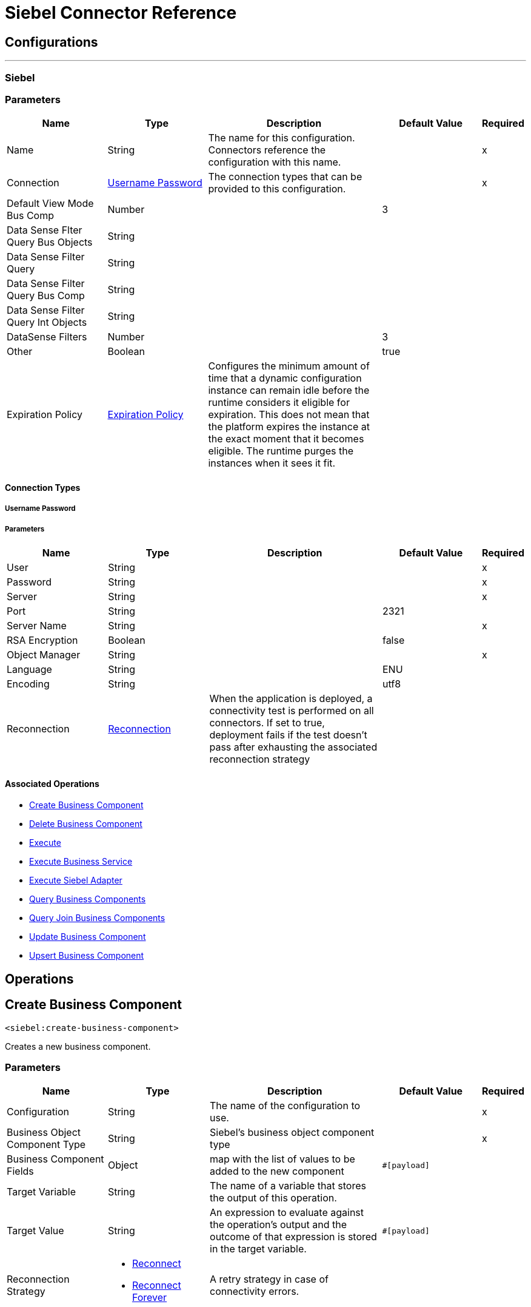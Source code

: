 = Siebel Connector Reference


== Configurations
---
[[siebel]]
=== Siebel


=== Parameters

[cols=".^20%,.^20%,.^35%,.^20%,^.^5%", options="header"]
|===
| Name | Type | Description | Default Value | Required
|Name | String | The name for this configuration. Connectors reference the configuration with this name. | | x
| Connection a| <<siebel_basic, Username Password>>
 | The connection types that can be provided to this configuration. | | x
| Default View Mode Bus Comp a| Number |  |  3 |
| Data Sense Flter Query Bus Objects a| String |  |  |
| Data Sense Filter Query a| String |  |  |
| Data Sense Filter Query Bus Comp a| String |  |  |
| Data Sense Filter Query Int Objects a| String |  |  |
| DataSense Filters a| Number |  |  3 |
| Other a| Boolean |  |  true |
| Expiration Policy a| <<ExpirationPolicy>> |  Configures the minimum amount of time that a dynamic configuration instance can remain idle before the runtime considers it eligible for expiration. This does not mean that the platform expires the instance at the exact moment that it becomes eligible. The runtime purges the instances when it sees it fit. |  |
|===

==== Connection Types
[[siebel_basic]]
===== Username Password


===== Parameters

[cols=".^20%,.^20%,.^35%,.^20%,^.^5%", options="header"]
|===
| Name | Type | Description | Default Value | Required
| User a| String |  |  | x
| Password a| String |  |  | x
| Server a| String |  |  | x
| Port a| String |  |  2321 |
| Server Name a| String |  |  | x
| RSA Encryption a| Boolean |  |  false |
| Object Manager a| String |  |  | x
| Language a| String |  |  ENU |
| Encoding a| String |  |  utf8 |
| Reconnection a| <<Reconnection>> |  When the application is deployed, a connectivity test is performed on all connectors. If set to true, deployment fails if the test doesn't pass after exhausting the associated reconnection strategy |  |
|===

==== Associated Operations

* <<createBusinessComponent>>
* <<deleteBusinessComponent>>
* <<execute>>
* <<executeBusinessService>>
* <<executeSiebelAdapter>>
* <<queryBusinessComponents>>
* <<queryJoinBusinessComponents>>
* <<updateBusinessComponent>>
* <<upsertBusinessComponent>>

== Operations

[[createBusinessComponent]]
== Create Business Component
`<siebel:create-business-component>`

Creates a new business component.

=== Parameters

[cols=".^20%,.^20%,.^35%,.^20%,^.^5%", options="header"]
|===
| Name | Type | Description | Default Value | Required
| Configuration | String | The name of the configuration to use. | | x
| Business Object Component Type a| String |  Siebel's business object component type |  | x
| Business Component Fields a| Object |  map with the list of values to be added to the new component |  `#[payload]` |
| Target Variable a| String |  The name of a variable that stores the output of this operation. |  |
| Target Value a| String |  An expression to evaluate against the operation's output and the outcome of that expression is stored in the target variable. |  `#[payload]` |
| Reconnection Strategy a| * <<reconnect>>
* <<reconnect-forever>> |  A retry strategy in case of connectivity errors. |  |
|===

=== Output

[cols=".^50%,.^50%"]
|===
| Type a| String
|===

=== For Configurations

* <<siebel>>

=== Throws

* SIEBEL:CONNECTIVITY
* SIEBEL:INVALID_ATTACHMENT
* SIEBEL:RETRY_EXHAUSTED
* SIEBEL:CONNECTIVITY
* SIEBEL:UNKNOWN


[[deleteBusinessComponent]]
== Delete Business Component
`<siebel:delete-business-component>`


Deletes a Siebel business component record from an ID.


=== Parameters

[cols=".^20%,.^20%,.^35%,.^20%,^.^5%", options="header"]
|===
| Name | Type | Description | Default Value | Required
| Configuration | String | The name of the configuration to use. | | x
| Business Object Component Type a| String |  Siebel's business object component type |  | x
| Business Component Id a| String |  id of the business component to be deleted |  | x
| View Mode a| Number |  Siebel business component view mode |  3 |
| Target Variable a| String |  The name of a variable that stores the output of this operation. |  |
| Target Value a| String |  An expression to evaluate against the operation's output and the outcome of that expression is stored in the target variable. |  `#[payload]` |
| Reconnection Strategy a| * <<reconnect>>
* <<reconnect-forever>> |  A retry strategy in case of connectivity errors. |  |
|===

=== Output

[cols=".^50%,.^50%"]
|===
| Type a| Boolean
|===

=== For Configurations

* <<siebel>>

=== Throws

* SIEBEL:CONNECTIVITY
* SIEBEL:INVALID_ATTACHMENT
* SIEBEL:RETRY_EXHAUSTED
* SIEBEL:CONNECTIVITY
* SIEBEL:UNKNOWN


[[execute]]
== Execute
`<siebel:execute>`


Executes a Siebel Service using SiebelPropertySets.


=== Parameters

[cols=".^20%,.^20%,.^35%,.^20%,^.^5%", options="header"]
|===
| Name | Type | Description | Default Value | Required
| Configuration | String | The name of the configuration to use. | | x
| Service Name a| String |  Siebel's business service |  | x
| Method Name a| String |  Method to be executed. |  | x
| Input a| Object |  SiebelPropertySet with the input args |  `#[payload]` |
| Target Variable a| String |  The name of a variable that stores the output of this operation. |  |
| Target Value a| String |  An expression to evaluate against the operation's output and the outcome of that expression is stored in the target variable. |  `#[payload]` |
| Reconnection Strategy a| * <<reconnect>>
* <<reconnect-forever>> |  A retry strategy in case of connectivity errors. |  |
|===

=== Output

[cols=".^50%,.^50%"]
|===
| Type a| Object
|===

=== For Configurations

* <<siebel>>

=== Throws

* SIEBEL:CONNECTIVITY
* SIEBEL:RETRY_EXHAUSTED


[[executeBusinessService]]
== Execute Business Service
`<siebel:execute-business-service>`


Executes a Siebel Service using Maps instead of SiebelPropertySet.


=== Parameters

[cols=".^20%,.^20%,.^35%,.^20%,^.^5%", options="header"]
|===
| Name | Type | Description | Default Value | Required
| Configuration | String | The name of the configuration to use. | | x
| Business Service a| String |  Siebel's business service |  | x
| Input Properties a| Object |  Map with the input for the method |  `#[payload]` |
| Target Variable a| String |  The name of a variable that stores the output of this operation. |  |
| Target Value a| String |  An expression to evaluate against the operation's output and the outcome of that expression is stored in the target variable. |  `#[payload]` |
| Reconnection Strategy a| * <<reconnect>>
* <<reconnect-forever>> |  A retry strategy in case of connectivity errors. |  |
|===

=== Output

[cols=".^50%,.^50%"]
|===
| Type a| Object
|===

=== For Configurations

* <<siebel>>

=== Throws

* SIEBEL:CONNECTIVITY
* SIEBEL:RETRY_EXHAUSTED


[[executeSiebelAdapter]]
== Execute Siebel Adapter
`<siebel:execute-siebel-adapter>`


Execute an operation for a Siebel Integration Object using EAI Siebel Adapter.


=== Parameters

[cols=".^20%,.^20%,.^35%,.^20%,^.^5%", options="header"]
|===
| Name | Type | Description | Default Value | Required
| Configuration | String | The name of the configuration to use. | | x
| Method a| Enumeration, one of:

** INSERT
** UPSERT
** UPDATE
** DELETE
** QUERY
** QUERY_PAGE
** EXECUTE
** SYNCHRONIZE |  EAI Siebel Adapter method |  | x
| Integration Object a| String |  Siebel's integration object |  | x
| Input Properties a| Object |  Map with the integration object fields |  `#[payload]` |
| Target Variable a| String |  The name of a variable that stores the output of this operation. |  |
| Target Value a| String |  An expression to evaluate against the operation's output and the outcome of that expression is stored in the target variable. |  `#[payload]` |
| Reconnection Strategy a| * <<reconnect>>
* <<reconnect-forever>> |  A retry strategy in case of connectivity errors. |  |
|===

=== Output

[cols=".^50%,.^50%"]
|===
| Type a| Object
|===

=== For Configurations

* <<siebel>>

=== Throws

* SIEBEL:CONNECTIVITY
* SIEBEL:RETRY_EXHAUSTED


[[queryBusinessComponents]]
== Query Business Components
`<siebel:query-business-components>`


Retrieves a list of business components depending on a search spec or search expression.


=== Parameters

[cols=".^20%,.^20%,.^35%,.^20%,^.^5%", options="header"]
|===
| Name | Type | Description | Default Value | Required
| Configuration | String | The name of the configuration to use. | | x
| Business Object Component Type a| String |  Siebel's business object component type |  | x
| Query Definition a| <<QueryDefinition>> |  Object defining the query to be executed. |  `#[payload]` |
| Target Variable a| String |  The name of a variable that stores the output of this operation. |  |
| Target Value a| String |  An expression to evaluate against the operation's output and the outcome of that expression is stored in the target variable. |  `#[payload]` |
| Reconnection Strategy a| * <<reconnect>>
* <<reconnect-forever>> |  A retry strategy in case of connectivity errors. |  |
|===

=== Output

[cols=".^50%,.^50%"]
|===
| Type a| Array of Object
|===

=== For Configurations

* <<siebel>>

=== Throws

* SIEBEL:CONNECTIVITY
* SIEBEL:INVALID_ATTACHMENT
* SIEBEL:RETRY_EXHAUSTED
* SIEBEL:CONNECTIVITY
* SIEBEL:UNKNOWN


[[queryJoinBusinessComponents]]
== Query Join Business Components
`<siebel:query-join-business-components>`


Allows retrieving two different business objects and 
joining them according to criteria.


=== Parameters

[cols=".^20%,.^20%,.^35%,.^20%,^.^5%", options="header"]
|===
| Name | Type | Description | Default Value | Required
| Configuration | String | The name of the configuration to use. | | x
| Business Object Component Type a| String |  Siebel's business object component type |  | x
| Query To Join Definition a| <<QueryToJoinDefinition>> |  object containing the join definition for the business object. |  `#[payload]` |
| Target Variable a| String |  The name of a variable that stores the output of this operation. |  |
| Target Value a| String |  An expression to evaluate against the operation's output and the outcome of that expression is stored in the target variable. |  `#[payload]` |
| Reconnection Strategy a| * <<reconnect>>
* <<reconnect-forever>> |  A retry strategy in case of connectivity errors. |  |
|===

=== Output

[cols=".^50%,.^50%"]
|===
| Type a| Array of Object
|===

=== For Configurations

* <<siebel>>

=== Throws

* SIEBEL:CONNECTIVITY
* SIEBEL:INVALID_ATTACHMENT
* SIEBEL:RETRY_EXHAUSTED
* SIEBEL:CONNECTIVITY
* SIEBEL:UNKNOWN


[[updateBusinessComponent]]
== Update Business Component
`<siebel:update-business-component>`


Updates Siebel business component from values map.


=== Parameters

[cols=".^20%,.^20%,.^35%,.^20%,^.^5%", options="header"]
|===
| Name | Type | Description | Default Value | Required
| Configuration | String | The name of the configuration to use. | | x
| Business Object Component Type a| String |  Siebel's business object component type |  | x
| Search Spec a| Object |  map containing the spec for searching business components to update |  | x
| Business Component Fields a| Object |  map with the list of values to be updated in the component |  `#[payload]` |
| View Mode a| Number |  Siebel business component view mode |  3 |
| Target Variable a| String |  The name of a variable that stores the output of this operation. |  |
| Target Value a| String |  An expression to evaluate against the operation's output and the outcome of that expression is stored in the target variable. |  `#[payload]` |
| Reconnection Strategy a| * <<reconnect>>
* <<reconnect-forever>> |  A retry strategy in case of connectivity errors. |  |
|===

=== Output

[cols=".^50%,.^50%"]
|===
| Type a| Array of String
|===

=== For Configurations

* <<siebel>>

=== Throws

* SIEBEL:CONNECTIVITY
* SIEBEL:INVALID_ATTACHMENT
* SIEBEL:RETRY_EXHAUSTED
* SIEBEL:CONNECTIVITY
* SIEBEL:UNKNOWN


[[upsertBusinessComponent]]
== Upsert Business Component
`<siebel:upsert-business-component>`


Creates or updates a business component depending if it exists or no. For checking if the record exists, it queries Siebel taking into account the list of recordIds. If the list is null, it takes the ID field from the business component fields map.


=== Parameters

[cols=".^20%,.^20%,.^35%,.^20%,^.^5%", options="header"]
|===
| Name | Type | Description | Default Value | Required
| Configuration | String | The name of the configuration to use. | | x
| Business Object Component Type a| String |  Siebel's business object component type |  | x
| Business Component Fields a| Object |  map with the list of values to be updated in the component |  `#[payload]` |
| Record Ids a| Array of String |  list of fields to be taken as identifiers of the record to analyze if it should be created or not |  |
| View Mode a| Number |  Siebel business component view mode |  3 |
| Target Variable a| String |  The name of a variable that stores the output of this operation. |  |
| Target Value a| String |  An expression to evaluate against the operation's output and the outcome of that expression is stored in the target variable. |  `#[payload]` |
| Reconnection Strategy a| * <<reconnect>>
* <<reconnect-forever>> |  A retry strategy in case of connectivity errors. |  |
|===

=== Output

[cols=".^50%,.^50%"]
|===
| Type a| <<UpsertResult>>
|===

=== For Configurations

* <<siebel>>

=== Throws

* SIEBEL:CONNECTIVITY
* SIEBEL:INVALID_ATTACHMENT
* SIEBEL:RETRY_EXHAUSTED
* SIEBEL:CONNECTIVITY
* SIEBEL:UNKNOWN



== Types
[[Reconnection]]
== Reconnection

[cols=".^20%,.^25%,.^30%,.^15%,.^10%", options="header"]
|===
| Field | Type | Description | Default Value | Required
| Fails Deployment a| Boolean | When the application is deployed, a connectivity test is performed on all connectors. If set to true, deployment will fail if the test doesn't pass after exhausting the associated reconnection strategy |  | 
| Reconnection Strategy a| * <<reconnect>>
* <<reconnect-forever>> | The reconnection strategy to use |  | 
|===

[[reconnect]]
=== Reconnect

[cols=".^20%,.^25%,.^30%,.^15%,.^10%", options="header"]
|===
| Field | Type | Description | Default Value | Required
| Frequency a| Number | How often (in ms) to reconnect |  | 
| Count a| Number | How many reconnection attempts to make |  | 
|===

[[reconnect-forever]]
=== Reconnect Forever

[cols=".^20%,.^25%,.^30%,.^15%,.^10%", options="header"]
|===
| Field | Type | Description | Default Value | Required
| Frequency a| Number | How often (in ms) to reconnect |  | 
|===

[[ExpirationPolicy]]
=== Expiration Policy

[cols=".^20%,.^25%,.^30%,.^15%,.^10%", options="header"]
|===
| Field | Type | Description | Default Value | Required
| Max Idle Time a| Number | A scalar time value for the maximum amount of time a dynamic configuration instance should be allowed to be idle before it's considered eligible for expiration |  | 
| Time Unit a| Enumeration, one of:

** NANOSECONDS
** MICROSECONDS
** MILLISECONDS
** SECONDS
** MINUTES
** HOURS
** DAYS | A time unit that qualifies the maxIdleTime attribute |  | 
|===

[[QueryDefinition]]
=== Query Definition

[cols=".^20%,.^25%,.^30%,.^15%,.^10%", options="header"]
|===
| Field | Type | Description | Default Value | Required
| Fields a| Array of String |  |  | 
| Records a| String |  |  | 
| Search Expression a| String |  |  | 
| Search Spec a| Object |  |  | 
| Sort Spec a| String |  |  | 
| View Mode a| Number |  |  | 
|===

[[QueryToJoinDefinition]]
=== Query To Join Definition

[cols=".^20%,.^25%,.^30%,.^15%,.^10%", options="header"]
|===
| Field | Type | Description | Default Value | Required
| Business Object Component Type To Join a| String |  |  | 
| Fields a| Array of String |  |  | 
| Fields To Retrieve Join a| Array of String |  |  | 
| Join Condition a| Object |  |  | 
| Records a| String |  |  | 
| Search Expression a| String |  |  | 
| Search Spec a| Object |  |  | 
| View Mode a| Number |  |  | 
|===

[[UpsertResult]]
=== Upsert Result

[cols=".^20%,.^25%,.^30%,.^15%,.^10%", options="header"]
|===
| Field | Type | Description | Default Value | Required
| Created Object Id a| String |  |  | 
| Updated Objects a| Array of String |  |  | 
|===

